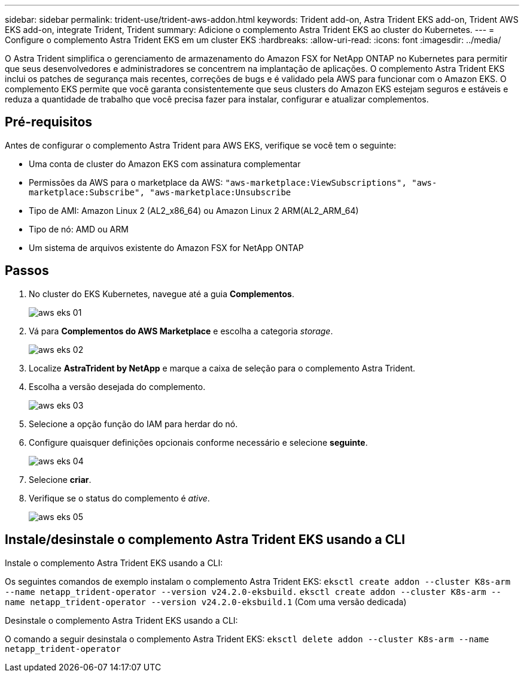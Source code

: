 ---
sidebar: sidebar 
permalink: trident-use/trident-aws-addon.html 
keywords: Trident add-on, Astra Trident EKS add-on, Trident AWS EKS add-on, integrate Trident, Trident 
summary: Adicione o complemento Astra Trident EKS ao cluster do Kubernetes. 
---
= Configure o complemento Astra Trident EKS em um cluster EKS
:hardbreaks:
:allow-uri-read: 
:icons: font
:imagesdir: ../media/


[role="lead"]
O Astra Trident simplifica o gerenciamento de armazenamento do Amazon FSX for NetApp ONTAP no Kubernetes para permitir que seus desenvolvedores e administradores se concentrem na implantação de aplicações. O complemento Astra Trident EKS inclui os patches de segurança mais recentes, correções de bugs e é validado pela AWS para funcionar com o Amazon EKS. O complemento EKS permite que você garanta consistentemente que seus clusters do Amazon EKS estejam seguros e estáveis e reduza a quantidade de trabalho que você precisa fazer para instalar, configurar e atualizar complementos.



== Pré-requisitos

Antes de configurar o complemento Astra Trident para AWS EKS, verifique se você tem o seguinte:

* Uma conta de cluster do Amazon EKS com assinatura complementar
* Permissões da AWS para o marketplace da AWS:
`"aws-marketplace:ViewSubscriptions",
"aws-marketplace:Subscribe",
"aws-marketplace:Unsubscribe`
* Tipo de AMI: Amazon Linux 2 (AL2_x86_64) ou Amazon Linux 2 ARM(AL2_ARM_64)
* Tipo de nó: AMD ou ARM
* Um sistema de arquivos existente do Amazon FSX for NetApp ONTAP




== Passos

. No cluster do EKS Kubernetes, navegue até a guia *Complementos*.
+
image::../media/aws-eks-01.png[aws eks 01]

. Vá para *Complementos do AWS Marketplace* e escolha a categoria _storage_.
+
image::../media/aws-eks-02.png[aws eks 02]

. Localize *AstraTrident by NetApp* e marque a caixa de seleção para o complemento Astra Trident.
. Escolha a versão desejada do complemento.
+
image::../media/aws-eks-03.png[aws eks 03]

. Selecione a opção função do IAM para herdar do nó.
. Configure quaisquer definições opcionais conforme necessário e selecione *seguinte*.
+
image::../media/aws-eks-04.png[aws eks 04]

. Selecione *criar*.
. Verifique se o status do complemento é _ative_.
+
image::../media/aws-eks-05.png[aws eks 05]





== Instale/desinstale o complemento Astra Trident EKS usando a CLI

.Instale o complemento Astra Trident EKS usando a CLI:
Os seguintes comandos de exemplo instalam o complemento Astra Trident EKS:
`eksctl create addon --cluster K8s-arm --name netapp_trident-operator --version v24.2.0-eksbuild.`
`eksctl create addon --cluster K8s-arm --name netapp_trident-operator --version v24.2.0-eksbuild.1` (Com uma versão dedicada)

.Desinstale o complemento Astra Trident EKS usando a CLI:
O comando a seguir desinstala o complemento Astra Trident EKS:
`eksctl delete addon --cluster K8s-arm --name netapp_trident-operator`
